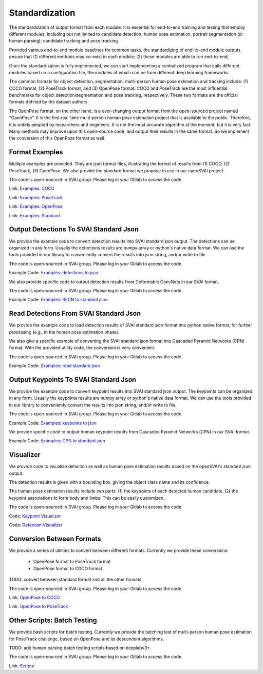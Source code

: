 .. _standardize:


***************************************
Standardization
***************************************

The standardization of output format from each module. It is essential for end-to-end training and testing that employ different modules, 
including but not limited to candidate detection, human pose estimation, portrait segmentation (or human parsing), candidate tracking and pose tracking.

Provided various end-to-end module baselines for common tasks, the standardizing of end-to-end module outputs ensure that 
(1) different methods may co-exist in each module; 
(2) these modules are able to run end-to-end;

Once the standardization is fully implemented, we can start implementing a centralized program that calls different modules based on a configuration file, 
the modules of which can be from different deep learning frameworks. 

The common formats for object detection, segmentation, multi-person human pose estimation and tracking include: (1) COCO format, (2) PoseTrack format, and (3) OpenPose format.
COCO and PoseTrack are the most influential benchmarks for object detection/segmentation and pose tracking, respectively.
These two formats are the official formats defined by the dataset authors. 

The OpenPose format, on the other hand, is a ever-changing output format from the open-sourced project named "OpenPose". 
It is the first real-time multi-person human pose estimation project that is available to the public. Therefore, it is widely adopted by researchers and engineers. 
It is not the most accurate algorithm at the moment, but it is very fast.
Many methods may improve upon this open-source code, and output their results in the same format. 
So we implement the conversion of this OpenPose format as well.


Format Examples
=============================
Multiple examples are provided. They are json format files, illustrating the format of results from (1) COCO, (2) PoseTrack, (3) OpenPose.
We also provide the standard format we propose to use in our openSVAI project. 

The code is open-sourced in SVAI group. Please log in your Gitlab to 
access the code.  

Link: `Examples: COCO <http://bit.jd.com/svai/openSVAI/blob/dev/standardize/examples/COCO.json.example>`_

Link: `Examples: PoseTrack <http://bit.jd.com/svai/openSVAI/blob/dev/standardize/examples/posetrack.json.example>`_

Link: `Examples: OpenPose <http://bit.jd.com/svai/openSVAI/blob/dev/standardize/examples/openpose.json.example>`_

Link: `Examples: Standard <http://bit.jd.com/svai/openSVAI/blob/dev/standardize/examples/standard.json.example>`_


Output Detections To SVAI Standard Json
========================================
We provide the example code to convert detection results into SVAI standard json output.
The detections can be organized in any form. Usually the detections results are numpy array or python's native data format.
We can use the tools provided in our library to conveniently convert the results into json string, and/or write to file.

The code is open-sourced in SVAI group. Please log in your Gitlab to access the code.  

Example Code: `Examples: detections to json <http://bit.jd.com/svai/openSVAI/blob/dev/standardize/convert/detect_to_standard/detect_to_standard.py>`_


We also provide specific code to output detection results from Deformable ConvNets in our SVAI format.

The code is open-sourced in SVAI group. Please log in your Gitlab to access the code. 

Example Code: `Examples: RFCN to standard json <http://bit.jd.com/svai/openSVAI/blob/dev/standardize/convert/detect_to_standard/RFCN.py>`_


Read Detections From SVAI Standard Json
========================================
We provide the example code to load detection results of SVAI standard json format into python native format, for further processing (e.g., in the human pose estimation phase).

We also give a specific example of converting the SVAI standard json format into Cascaded Pyramid Networks (CPN) format. With the provided utility code, the conversion is very convenient.  

The code is open-sourced in SVAI group. Please log in your Gitlab to access the code.  

Example Code: `Examples: read standard json <http://bit.jd.com/svai/openSVAI/blob/dev/standardize/convert/keypoint_to_standard/read_standard_detect.py>`_


Output Keypoints To SVAI Standard Json
========================================
We provide the example code to convert keypoint results into SVAI standard json output.
The keypoints can be organized in any form. Usually the keypoints results are numpy array or python's native data format.
We can use the tools provided in our library to conveniently convert the results into json string, and/or write to file.

The code is open-sourced in SVAI group. Please log in your Gitlab to access the code.  

Example Code: `Examples: keypoints to json <http://bit.jd.com/svai/openSVAI/blob/dev/standardize/convert/keypoint_to_standard/keypoint_to_standard.py>`_

We provide specific code to output human keypoint results from Cascaded Pyramid Networks (CPN) in our SVAI format.

Example Code: `Examples: CPN to standard json <http://bit.jd.com/svai/openSVAI/blob/dev/standardize/convert/keypoint_to_standard/CPN.py>`_


Visualizer
============
We provide code to visualize detection as well as human pose estimation results based on the openSVAI's standard json output.

The detection results is given with a bounding box, giving the object class name and its confidence.

The human pose estimation results include two parts: (1) the keypoints of each detected human candidate, (2) the keypoint associations to form body and limbs.
This can be easily customized.

The code is open-sourced in SVAI group. Please log in your Gitlab to access the code.  

Code: `Keypoint Visualizer <http://bit.jd.com/svai/openSVAI/blob/dev/standardize/convert/keypoint_to_standard/keypoint_visualizer.py>`_

Code: `Detection Visualizer <http://bit.jd.com/svai/openSVAI/blob/dev/standardize/convert/detect_to_standard/detection_visualizer.py>`_


Conversion Between Formats
=============================
We provide a series of utilities to convert between different formats.
Currently we provide these conversions:

 - OpenPose format to PoseTrack format
 - OpenPose format to COCO format

TODO: convert between standard format and all the other formats

The code is open-sourced in SVAI group. Please log in your Gitlab to 
access the code.  

Link: `OpenPose to COCO <http://bit.jd.com/svai/openSVAI/blob/dev/standardize/convert/openpose_to_COCO>`_

Link: `OpenPose to PoseTrack <http://bit.jd.com/svai/openSVAI/blob/dev/standardize/convert/openpose_to_poseTrack>`_


Other Scripts: Batch Testing
=============================
We provide bash scripts for batch testing.
Currently we provide the batching test of multi-person human pose estimation for PoseTrack challenge, based on OpenPose and its descendent algorithms.

TODO: add human parsing batch testing scripts based on deeplabv3+.

The code is open-sourced in SVAI group. Please log in your Gitlab to 
access the code.  

Link: `Scripts <http://bit.jd.com/svai/openSVAI/blob/dev/standardize/scripts>`_

